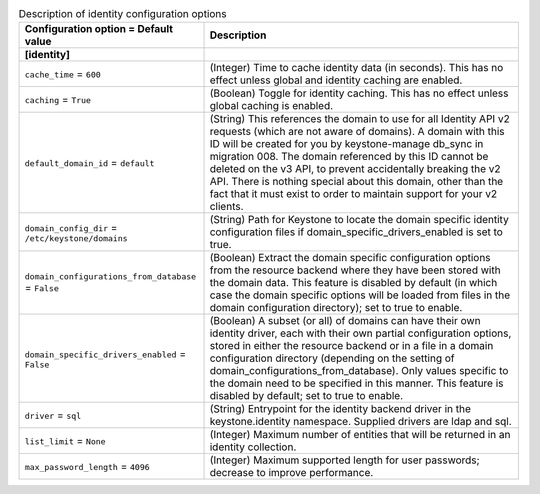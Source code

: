 ..
    Warning: Do not edit this file. It is automatically generated from the
    software project's code and your changes will be overwritten.

    The tool to generate this file lives in openstack-doc-tools repository.

    Please make any changes needed in the code, then run the
    autogenerate-config-doc tool from the openstack-doc-tools repository, or
    ask for help on the documentation mailing list, IRC channel or meeting.

.. _keystone-identity:

.. list-table:: Description of identity configuration options
   :header-rows: 1
   :class: config-ref-table

   * - Configuration option = Default value
     - Description
   * - **[identity]**
     -
   * - ``cache_time`` = ``600``
     - (Integer) Time to cache identity data (in seconds). This has no effect unless global and identity caching are enabled.
   * - ``caching`` = ``True``
     - (Boolean) Toggle for identity caching. This has no effect unless global caching is enabled.
   * - ``default_domain_id`` = ``default``
     - (String) This references the domain to use for all Identity API v2 requests (which are not aware of domains). A domain with this ID will be created for you by keystone-manage db_sync in migration 008. The domain referenced by this ID cannot be deleted on the v3 API, to prevent accidentally breaking the v2 API. There is nothing special about this domain, other than the fact that it must exist to order to maintain support for your v2 clients.
   * - ``domain_config_dir`` = ``/etc/keystone/domains``
     - (String) Path for Keystone to locate the domain specific identity configuration files if domain_specific_drivers_enabled is set to true.
   * - ``domain_configurations_from_database`` = ``False``
     - (Boolean) Extract the domain specific configuration options from the resource backend where they have been stored with the domain data. This feature is disabled by default (in which case the domain specific options will be loaded from files in the domain configuration directory); set to true to enable.
   * - ``domain_specific_drivers_enabled`` = ``False``
     - (Boolean) A subset (or all) of domains can have their own identity driver, each with their own partial configuration options, stored in either the resource backend or in a file in a domain configuration directory (depending on the setting of domain_configurations_from_database). Only values specific to the domain need to be specified in this manner. This feature is disabled by default; set to true to enable.
   * - ``driver`` = ``sql``
     - (String) Entrypoint for the identity backend driver in the keystone.identity namespace. Supplied drivers are ldap and sql.
   * - ``list_limit`` = ``None``
     - (Integer) Maximum number of entities that will be returned in an identity collection.
   * - ``max_password_length`` = ``4096``
     - (Integer) Maximum supported length for user passwords; decrease to improve performance.
